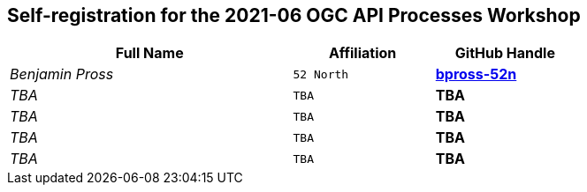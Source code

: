 
== Self-registration for the 2021-06 OGC API Processes Workshop

[cols="50e,^25m,>25s",width="75%",options="header",align="center"]
|===
|Full Name | Affiliation | GitHub Handle

| Benjamin Pross
| 52 North
| https://github.com/bpross-52n[bpross-52n]

| TBA
| TBA
| TBA

| TBA
| TBA
| TBA

| TBA
| TBA
| TBA

| TBA
| TBA
| TBA

|===
